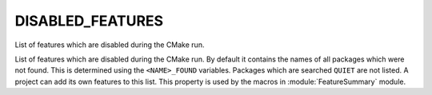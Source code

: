 DISABLED_FEATURES
-----------------

List of features which are disabled during the CMake run.

List of features which are disabled during the CMake run.  By default
it contains the names of all packages which were not found.  This is
determined using the ``<NAME>_FOUND`` variables.  Packages which are
searched ``QUIET`` are not listed.  A project can add its own features to
this list.  This property is used by the macros in
:module:`FeatureSummary` module.
